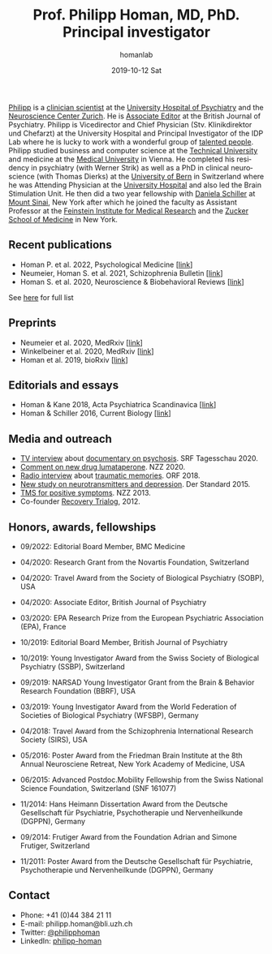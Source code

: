 #+TITLE:       Prof. Philipp Homan, MD, PhD. Principal investigator
#+AUTHOR:      homanlab
#+EMAIL:       homanlab.zuerich@gmail.com
#+DATE:        2019-10-12 Sat
#+URI:         /people/%y/%m/%d/philipp-homan-md-phd
#+KEYWORDS:    lab, philipp, contact, cv
#+TAGS:        lab, philipp, contact, cv
#+LANGUAGE:    en
#+OPTIONS:     H:3 num:nil toc:nil \n:nil ::t |:t ^:nil -:nil f:t *:t <:t
#+DESCRIPTION: Principal Investigator
#+AVATAR:      https://homanlab.github.io/media/img/lab_ph2.png

#+ATTR_HTML: :width 200px
[[https://homanlab.github.io/media/img/lab_ph2.png]]

[[https://homanlab.github.io/philipp/][Philipp]] is a [[https://en.wikipedia.org/wiki/Physician-scientist][clinician scientist]] at the [[https://www.pukzh.ch/][University Hospital of
Psychiatry]] and the [[https://www.neuroscience.uzh.ch][Neuroscience Center Zurich]]. He is [[https://www.cambridge.org/core/journals/the-british-journal-of-psychiatry/information/editorial-board][Associate Editor]]
at the British Journal of Psychiatry. Philipp is Vicedirector and
Chief Physician (Stv. Klinikdirektor und Chefarzt) at the University
Hospital and Principal Investigator of the IDP Lab where he is lucky
to work with a wonderful group of [[https://homanlab.github.io/people/][talented people]]. Philipp studied
business and computer science at the [[https://tuwien.ac.at/en/][Technical University]] and medicine
at the [[https://www.meduniwien.ac.at/web/en][Medical University]] in Vienna. He completed his residency in
psychiatry (with Werner Strik) as well as a PhD in clinical
neuroscience (with Thomas Dierks) at the [[https://www.upd.unibe.ch][University of Bern]] in
Switzerland where he was Attending Physician at the [[http://www.upd.unibe.ch][University
Hospital]] and also led the Brain Stimulation Unit. He then did a two
year fellowship with [[http://labs.neuroscience.mssm.edu/project/schiller-lab/][Daniela Schiller]] at [[https://www.mssm.edu][Mount Sinai]], New York after
which he joined the faculty as Assistant Professor at the [[https://feinsteininstitute.org][Feinstein
Institute for Medical Research]] and the [[https://medicine.hofstra.edu/][Zucker School of Medicine]] in
New York.
 
** Recent publications
- Homan P. et al. 2022, Psychological Medicine [[[http://dx.doi.org/10.1017/S0033291722000794][link]]]
- Neumeier, Homan S. et al. 2021, Schizophrenia Bulletin [[[https://doi.org/10.1093/schbul/sbab078][link]]]
- Homan S. et al. 2020, Neuroscience & Biobehavioral Reviews [[[https://doi.org/10.1101/2020.05.02.20088831][link]]]
See [[https://www.ncbi.nlm.nih.gov/pubmed/?term=homan+p+NOT+homan+philip+NOT+homan+patricia+NOT+homan+pg+NOT+homan+peter+NOT+correction+NOT+thorax][here]] for full list

** Preprints
- Neumeier et al. 2020, MedRxiv [[[https://www.medrxiv.org/content/10.1101/2020.07.27.20162727v2][link]]]
- Winkelbeiner et al. 2020, MedRxiv [[[https://www.medrxiv.org/content/10.1101/2020.05.02.20088831v1][link]]]
- Homan et al. 2019, bioRxiv [[[https://www.biorxiv.org/content/10.1101/626663v2][link]]]

** Editorials and essays
- Homan & Kane 2018, Acta Psychiatrica Scandinavica [[[https://onlinelibrary.wiley.com/doi/full/10.1111/acps.12965][link]]]
- Homan & Schiller 2016, Current Biology [[[https://www.cell.com/current-biology/fulltext/S0960-9822(16)30981-2?_returnURL=https%253A%252F%252Flinkinghub.elsevier.com%252Fretrieve%252Fpii%252FS0960982216309812%253Fshowall%253Dtrue][link]]]

** Media and outreach
- [[https://www.dropbox.com/s/b6xz9woenja67i6/srf_tagesschau_070820_clip.mp4?dl=0][TV interview]] about [[https://www.srf.ch/kultur/film-serien/loulou-eine-doku-ueber-verrueckte-von-einem-verrueckten][documentary on psychosis]]. SRF Tagesschau 2020.
- [[https://www.dropbox.com/s/4q1ukyvpiowuze1/NZZ2020.pdf?dl=0][Comment on new drug lumataperone]]. NZZ 2020.
- [[https://www.dropbox.com/s/q0u67aqz10pjvl0/oe1_journalum8_20181228.mp3?dl=0][Radio interview]] about [[https://science.orf.at/stories/2954096/][traumatic memories]]. ORF 2018.
- [[https://www.dropbox.com/s/bsrloqmd615fwjo/APA2015.pdf?dl=0][New study on neurotransmitters and depression]]. Der Standard 2015.
- [[https://www.dropbox.com/s/m5j672swskro4x8/KJ2MN.pdf?dl=0][TMS for positive symptoms]]. NZZ 2013. 
- Co-founder [[http://www.trialogbern.ch][Recovery Trialog]], 2012.

** Honors, awards, fellowships
# Over $310'000 total funding

- 09/2022: Editorial Board Member, BMC Medicine

- 04/2020: Research Grant from the Novartis Foundation, Switzerland

- 04/2020: Travel Award from the Society of Biological Psychiatry
  (SOBP), USA

- 04/2020: Associate Editor, British Journal of Psychiatry

- 03/2020: EPA Research Prize from the European Psychiatric Association
  (EPA), France

- 10/2019: Editorial Board Member, British Journal of Psychiatry

- 10/2019: Young Investigator Award from the Swiss Society of Biological
  Psychiatry (SSBP), Switzerland

- 09/2019: NARSAD Young Investigator Grant from the Brain & Behavior
  Research Foundation (BBRF), USA

- 03/2019: Young Investigator Award from the World Federation of
  Societies of Biological Psychiatry (WFSBP), Germany

- 04/2018: Travel Award from the Schizophrenia International Research
  Society (SIRS), USA

- 05/2016: Poster Award from the Friedman Brain Institute at the 8th
  Annual Neurosciene Retreat, New York Academy of Medicine, USA

- 06/2015: Advanced Postdoc.Mobility Fellowship from the Swiss National
  Science Foundation, Switzerland (SNF 161077)

- 11/2014: Hans Heimann Dissertation Award from the Deutsche
  Gesellschaft für Psychiatrie, Psychotherapie und Nervenheilkunde
  (DGPPN), Germany

- 09/2014: Frutiger Award from the Foundation Adrian and Simone
  Frutiger, Switzerland

- 11/2011: Poster Award from the Deutsche Gesellschaft für Psychiatrie,
  Psychotherapie und Nervenheilkunde (DGPPN), Germany

** Contact
#+ATTR_HTML: :target _blank
- Phone: +41 (0)44 384 21 11
- E-mail: philipp.homan@bli.uzh.ch
- Twitter: [[https://twitter.com/philipphoman][@philipphoman]]
- LinkedIn: [[https://www.linkedin.com/in/philipp-homan-832223188/][philipp-homan]]

	


